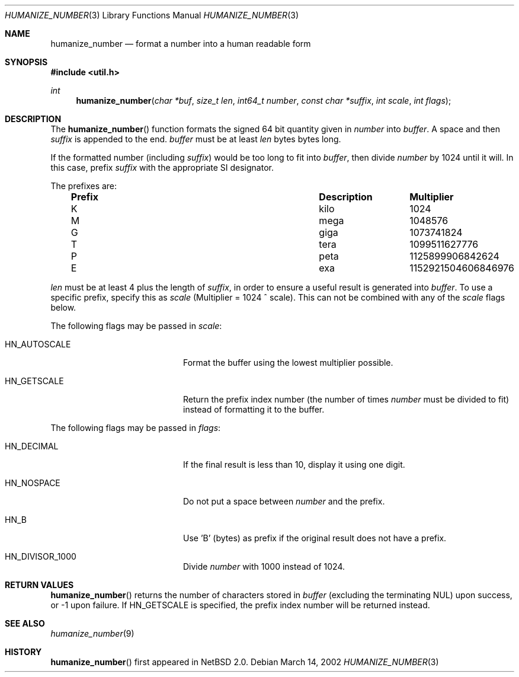 .\"	$NetBSD: humanize_number.3,v 1.1.2.2 2002/08/27 23:49:31 nathanw Exp $
.\"
.\" Copyright (c) 1999, 2002 The NetBSD Foundation, Inc.
.\" All rights reserved.
.\"
.\" This code is derived from software contributed to The NetBSD Foundation
.\" by Luke Mewburn and by Tomas Svensson.
.\"
.\" Redistribution and use in source and binary forms, with or without
.\" modification, are permitted provided that the following conditions
.\" are met:
.\" 1. Redistributions of source code must retain the above copyright
.\"    notice, this list of conditions and the following disclaimer.
.\" 2. Redistributions in binary form must reproduce the above copyright
.\"    notice, this list of conditions and the following disclaimer in the
.\"    documentation and/or other materials provided with the distribution.
.\" 3. All advertising materials mentioning features or use of this software
.\"    must display the following acknowledgement:
.\"        This product includes software developed by the NetBSD
.\"        Foundation, Inc. and its contributors.
.\" 4. Neither the name of The NetBSD Foundation nor the names of its
.\"    contributors may be used to endorse or promote products derived
.\"    from this software without specific prior written permission.
.\"
.\" THIS SOFTWARE IS PROVIDED BY THE NETBSD FOUNDATION, INC. AND CONTRIBUTORS
.\" ``AS IS'' AND ANY EXPRESS OR IMPLIED WARRANTIES, INCLUDING, BUT NOT LIMITED
.\" TO, THE IMPLIED WARRANTIES OF MERCHANTABILITY AND FITNESS FOR A PARTICULAR
.\" PURPOSE ARE DISCLAIMED.  IN NO EVENT SHALL THE FOUNDATION OR CONTRIBUTORS
.\" BE LIABLE FOR ANY DIRECT, INDIRECT, INCIDENTAL, SPECIAL, EXEMPLARY, OR
.\" CONSEQUENTIAL DAMAGES (INCLUDING, BUT NOT LIMITED TO, PROCUREMENT OF
.\" SUBSTITUTE GOODS OR SERVICES; LOSS OF USE, DATA, OR PROFITS; OR BUSINESS
.\" INTERRUPTION) HOWEVER CAUSED AND ON ANY THEORY OF LIABILITY, WHETHER IN
.\" CONTRACT, STRICT LIABILITY, OR TORT (INCLUDING NEGLIGENCE OR OTHERWISE)
.\" ARISING IN ANY WAY OUT OF THE USE OF THIS SOFTWARE, EVEN IF ADVISED OF THE
.\" POSSIBILITY OF SUCH DAMAGE.
.\"
.Dd March 14, 2002
.Dt HUMANIZE_NUMBER 3
.Os
.Sh NAME
.Nm humanize_number
.Nd format a number into a human readable form
.Sh SYNOPSIS
.Fd #include \*[Lt]util.h\*[Gt]
.Ft int
.Fn humanize_number "char *buf" "size_t len" "int64_t number" "const char *suffix" "int scale" "int flags"
.Sh DESCRIPTION
The
.Fn humanize_number
function formats the signed 64 bit quantity given in
.Fa number
into
.Fa buffer .
A space and then
.Fa suffix
is appended to the end.
.Fa buffer
must be at least
.Fa len
bytes bytes long.
.Pp
If the formatted number (including
.Fa suffix )
would be too long to fit into
.Fa buffer ,
then divide
.Fa number
by 1024 until it will.
In this case, prefix
.Fa suffix
with the appropriate SI designator.
.Pp
The prefixes are:
.Bl -column "Prefix" "Description" "Multiplier" -offset indent
.It Sy "Prefix" Ta Sy "Description" Ta Sy "Multiplier"
.It K	kilo	1024
.It M	mega	1048576
.It G	giga	1073741824
.It T	tera	1099511627776
.It P	peta	1125899906842624
.It E	exa	1152921504606846976
.El
.Pp
.Fa len
must be at least 4 plus the length of
.Fa suffix ,
in order to ensure a useful result is generated into
.Fa buffer .
To use a specific prefix, specify this as
.Fa scale
(Multiplier = 1024 ^ scale).  This can not be combined with any of the
.Fa scale
flags below.
.Pp
The following flags may be passed in
.Pa scale :
.Bl -tag -width Dv -offset indent
.It Dv HN_AUTOSCALE
Format the buffer using the lowest multiplier possible.
.It Dv HN_GETSCALE
Return the prefix index number (the number of times
.Fa number
must be divided to fit) instead of formatting it to the buffer.
.El
.Pp
The following flags may be passed in
.Pa flags :
.Bl -tag -width Dv -offset indent
.It Dv HN_DECIMAL
If the final result is less than 10, display it using one digit.
.It Dv HN_NOSPACE
Do not put a space between
.Fa number
and the prefix.
.It Dv HN_B
Use 'B' (bytes) as prefix if the original result does not have a prefix.
.It Dv HN_DIVISOR_1000
Divide
.Fa number
with 1000 instead of 1024.
.El
.Sh RETURN VALUES
.Fn humanize_number
returns the number of characters stored in
.Fa buffer
(excluding the terminating NUL) upon success, or \-1 upon failure.  If
.Dv HN_GETSCALE
is specified, the prefix index number will be returned instead.
.Sh SEE ALSO
.Xr humanize_number 9
.Sh HISTORY
.Fn humanize_number
first appeared in
.Nx 2.0 .
